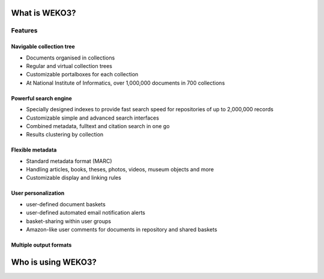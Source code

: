 .. This file is part of WEKO3
   Copyright (C) 2017 National Institute of Informatics.

   WEKO3 is free software; you can redistribute it and/or
   modify it under the terms of the GNU General Public License as
   published by the Free Software Foundation; either version 2 of the
   License, or (at your option) any later version.

   WEKO3 is distributed in the hope that it will be useful, but
   WITHOUT ANY WARRANTY; without even the implied warranty of
   MERCHANTABILITY or FITNESS FOR A PARTICULAR PURPOSE.  See the GNU
   General Public License for more details.

   You should have received a copy of the GNU General Public License
   along with WEKO3; if not, write to the Free Software Foundation, Inc.,
   59 Temple Place, Suite 330, Boston, MA 02111-1307, USA.


.. _introduction:

What is WEKO3?
================

.. todo::

   Fix up this section

Features
--------

Navigable collection tree
~~~~~~~~~~~~~~~~~~~~~~~~~

.. image:: /_static/snap1.gif
   :width: 200 px
   :align: left

* Documents organised in collections
* Regular and virtual collection trees
* Customizable portalboxes for each collection
* At National Institute of Informatics, over 1,000,000 documents in 700 collections

.. raw:: html

  <br clear="all" />

Powerful search engine
~~~~~~~~~~~~~~~~~~~~~~

.. image:: /_static/snap2.gif
   :width: 200 px
   :align: left

* Specially designed indexes to provide fast search speed for repositories of up to 2,000,000 records
* Customizable simple and advanced search interfaces
* Combined metadata, fulltext and citation search in one go
* Results clustering by collection

.. raw:: html

  <br clear="all" />

Flexible metadata
~~~~~~~~~~~~~~~~~

.. image:: /_static/snap3.gif
   :width: 200 px
   :align: left

* Standard metadata format (MARC)
* Handling articles, books, theses, photos, videos, museum objects and more
* Customizable display and linking rules

.. raw:: html

  <br clear="all" />

User personalization
~~~~~~~~~~~~~~~~~~~~

.. image:: /_static/snap4.gif
   :width: 200 px
   :align: left

* user-defined document baskets
* user-defined automated email notification alerts
* basket-sharing within user groups
* Amazon-like user comments for documents in repository and shared baskets

.. raw:: html

  <br clear="all" />

Multiple output formats
~~~~~~~~~~~~~~~~~~~~~~~

.. image:: /_static/invenio_formats.jpg
   :width: 200 px
   :align: left

.. raw:: html

  <br clear="all" />


Who is using WEKO3?
=====================
.. todo::

   Write this section
